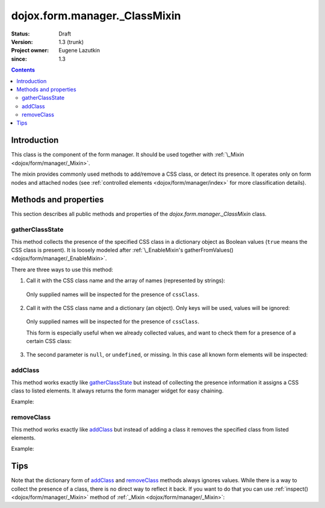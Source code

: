 .. _dojox/form/manager/_ClassMixin:

==============================
dojox.form.manager._ClassMixin
==============================

:Status: Draft
:Version: 1.3 (trunk)
:Project owner: Eugene Lazutkin
:since: 1.3

.. contents::
   :depth: 3

Introduction
============

This class is the component of the form manager. It should be used together with :ref:`\_Mixin <dojox/form/manager/_Mixin>`.

The mixin provides commonly used methods to add/remove a CSS class, or detect its presence. It operates only on form nodes and attached nodes (see :ref:`controlled elements <dojox/form/manager/index>` for more classification details).

Methods and properties
======================

This section describes all public methods and properties of the *dojox.form.manager._ClassMixin* class.

gatherClassState
~~~~~~~~~~~~~~~~

This method collects the presence of the specified CSS class in a dictionary object as Boolean values (``true`` means the CSS class is present). It is loosely modeled after :ref:`\_EnableMixin's gatherFromValues() <dojox/form/manager/_EnableMixin>`.

There are three ways to use this method:

1. Call it with the CSS class name and the array of names (represented by strings):

  .. js ::

    var names = ["firstName", "lastName"], cssClass = "marker"
    var state = fm.gatherClassState(cssClass, names);

  Only supplied names will be inspected for the presence of ``cssClass``.

2. Call it with the CSS class name and a dictionary (an object). Only keys will be used, values will be ignored:

  .. js ::

    var names = {firstName: 1, lastName: 1}, cssClass = "marker";
    var state = fm.gatherClassState(cssClass, names);

  Only supplied names will be inspected for the presence of ``cssClass``.

  This form is especially useful when we already collected values, and want to check them for a presence of a certain CSS class:

  .. js ::

    var names = ["firstName", "lastName"], cssClass = "marker";
    var values = fm.gatherFormValues(names);
    // later in the code
    var state  = fm.gatherClassState(cssClass, values);

3. The second parameter is ``null``, or ``undefined``, or missing. In this case all known form elements will be inspected:

  .. js ::

    var cssClass = "marker";
    var state = fm.gatherClassState(cssClass);

addClass
~~~~~~~~

This method works exactly like gatherClassState_ but instead of collecting the presence information it assigns a CSS class to listed elements. It always returns the form manager widget for easy chaining.

Example:

.. js ::

  // highlight firstName, use red background for lastName,
  // place black border around all elements:
  fm.addClass("hilite", ["firstName"]).
     addClass("redBg",  {lastName: 1}).
     addClass("blackBorder");

removeClass
~~~~~~~~~~~

This method works exactly like addClass_ but instead of adding a class it removes the specified class from listed elements.

Example:

.. js ::

  // undo the previous example:
  fm.removeClass("hilite", ["firstName"]).
     removeClass("redBg",  {lastName: 1}).
     removeClass("blackBorder");

Tips
====

Note that the dictionary form of addClass_ and removeClass_ methods always ignores values. While there is a way to collect the presence of a class, there is no direct way to reflect it back. If you want to do that you can use :ref:`inspect() <dojox/form/manager/_Mixin>` method of :ref:`_Mixin <dojox/form/manager/_Mixin>`:

.. js ::

  // make the inspector function
  var reflectClass = function(cssClass){
    // we use this approach for a closure to hide our CSS class
    return dojox.form.manager.actionAdapter(function(name, node, value){
      if(value){
        dojo.addClass(node, cssClass);
      }else{
        dojo.removeClass(node, cssClass);
      }
    });
  };

  // collect the presence of the "marker" class
  var state = fm.gatherClassState("marker");

  // reflect it back
  fm.inspect(reflectClass("marker"));
